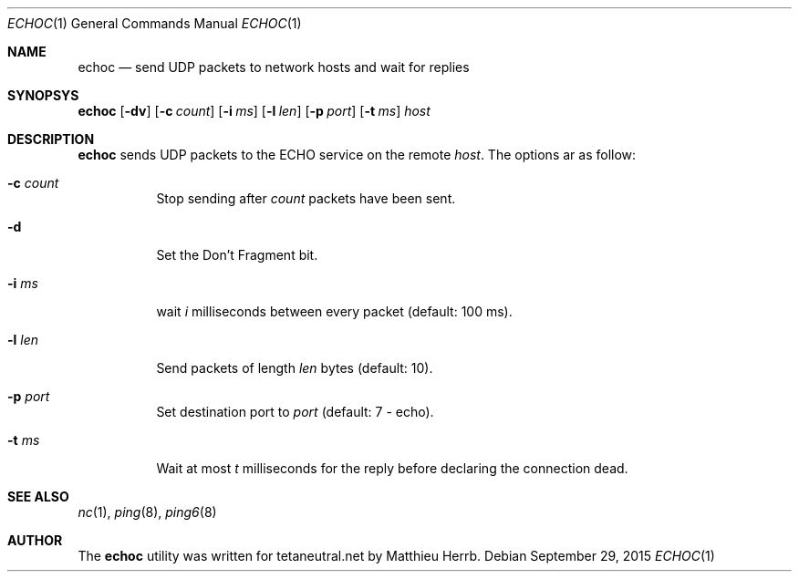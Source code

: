 .Dd $Mdocdate: September 29 2015 $
.Dt ECHOC 1
.Os
.Sh NAME
.Nm echoc
.Nd send UDP packets to network hosts and wait for replies
.Sh SYNOPSYS
.Nm echoc
.Bk -words
.Op Fl dv
.Op Fl c Ar count
.Op Fl i Ar ms
.Op Fl l Ar len
.Op Fl p Ar port
.Op Fl t Ar ms
.Ar host
.Ek
.Sh DESCRIPTION
.Nm
sends UDP packets to the 
.Dv ECHO
service on the remote 
.Ar host .
The options ar as follow:
.Bl -tag -width Ds
.It Fl c Ar count
Stop sending after
.Ar count
packets have been sent.
.It Fl d
Set the 
.Dv Don't Fragment
bit.
.It Fl i Ar ms
wait
.Ar i
milliseconds between every packet (default: 100 ms).
.It Fl l Ar len
Send packets of length
.Ar len
bytes (default: 10).
.It Fl p Ar port
Set destination port to 
.Ar port
(default: 7 - echo).
.It Fl t Ar ms
Wait at most
.Ar t
milliseconds for the reply before declaring the connection dead.
.El
.Sh SEE ALSO
.Xr nc 1 ,
.Xr ping 8 ,
.Xr ping6 8
.Sh AUTHOR
The
.Nm
utility was written for tetaneutral.net by Matthieu Herrb.

